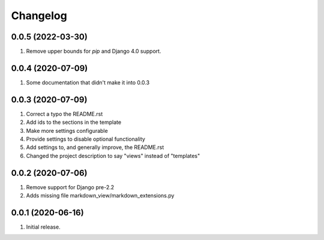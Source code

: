 Changelog
=========

0.0.5 (2022-03-30)
------------------
#. Remove upper bounds for `pip` and Django 4.0 support.

0.0.4 (2020-07-09)
------------------
#. Some documentation that didn't make it into 0.0.3

0.0.3 (2020-07-09)
------------------
#. Correct a typo the README.rst
#. Add ids to the sections in the template
#. Make more settings configurable
#. Provide settings to disable optional functionality
#. Add settings to, and generally improve, the README.rst
#. Changed the project description to say "views" instead of "templates"

0.0.2 (2020-07-06)
------------------
#. Remove support for Django pre-2.2
#. Adds missing file markdown_view/markdown_extensions.py

0.0.1 (2020-06-16)
------------------
#. Initial release.
